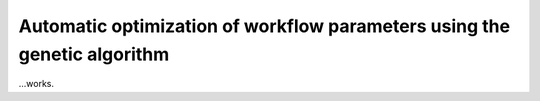 =========================================================================
Automatic optimization of workflow parameters using the genetic algorithm
=========================================================================

...works.